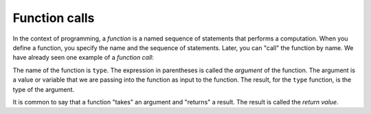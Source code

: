 Function calls
--------------
.. index::
    single: Function Call
    pair: Parentheses; Argument In
    single: Argument
    single: Return Value

In the context of programming, a *function* is a named
sequence of statements that performs a computation. When you define a
function, you specify the name and the sequence of statements. Later,
you can "call" the function by name. We have already seen one example of
a *function call*:

.. activecode:: functCall_type
    :coach:
    :caption: An example of a function call.

    result = type(32)
    print(result)


The name of the function is ``type``. The expression in
parentheses is called the *argument* of the function. The
argument is a value or variable that we are passing into the function as
input to the function. The result, for the ``type`` function,
is the type of the argument.


It is common to say that a function "takes" an argument and "returns" a
result. The result is called the *return value*.

.. clickablearea:: functCall_click_name
    :question: Click on the name of the function.
    :iscode:

    :click-correct:addTwo:endclick:(:click-incorrect:23:endclick:)

.. clickablearea:: functCall_click_arg
    :question: Click on the argument of the function.
    :iscode:

    :click-incorrect:addTwo:endclick:(:click-correct:23:endclick:)

.. fillintheblank:: functCall_fill1

    A _________ is a named sequence of statements that performs a computation.

    - :[Ff]unction: Correct! A function is a named sequence of statements that performs a computation.
      :.*: Incorrect! ``type`` is an example of one of these. Try again.

